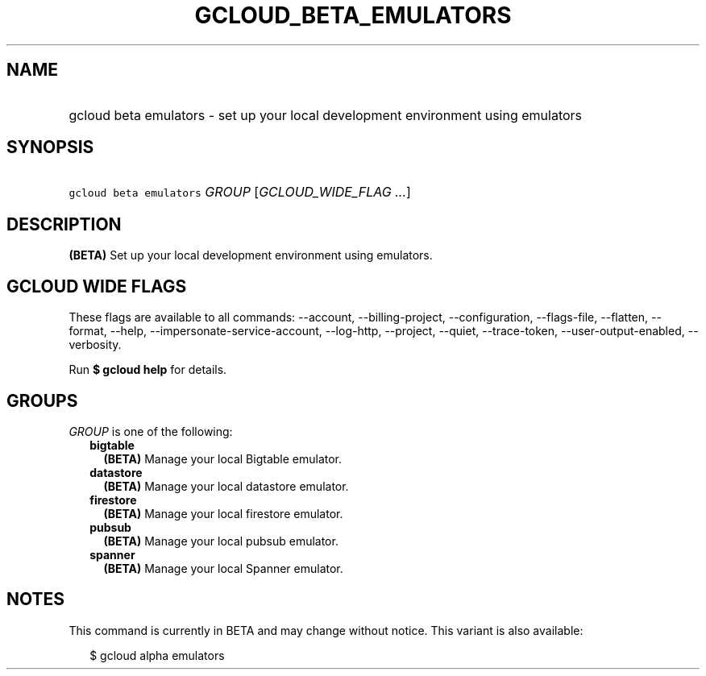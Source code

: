
.TH "GCLOUD_BETA_EMULATORS" 1



.SH "NAME"
.HP
gcloud beta emulators \- set up your local development environment using emulators



.SH "SYNOPSIS"
.HP
\f5gcloud beta emulators\fR \fIGROUP\fR [\fIGCLOUD_WIDE_FLAG\ ...\fR]



.SH "DESCRIPTION"

\fB(BETA)\fR Set up your local development environment using emulators.



.SH "GCLOUD WIDE FLAGS"

These flags are available to all commands: \-\-account, \-\-billing\-project,
\-\-configuration, \-\-flags\-file, \-\-flatten, \-\-format, \-\-help,
\-\-impersonate\-service\-account, \-\-log\-http, \-\-project, \-\-quiet,
\-\-trace\-token, \-\-user\-output\-enabled, \-\-verbosity.

Run \fB$ gcloud help\fR for details.



.SH "GROUPS"

\f5\fIGROUP\fR\fR is one of the following:

.RS 2m
.TP 2m
\fBbigtable\fR
\fB(BETA)\fR Manage your local Bigtable emulator.

.TP 2m
\fBdatastore\fR
\fB(BETA)\fR Manage your local datastore emulator.

.TP 2m
\fBfirestore\fR
\fB(BETA)\fR Manage your local firestore emulator.

.TP 2m
\fBpubsub\fR
\fB(BETA)\fR Manage your local pubsub emulator.

.TP 2m
\fBspanner\fR
\fB(BETA)\fR Manage your local Spanner emulator.


.RE
.sp

.SH "NOTES"

This command is currently in BETA and may change without notice. This variant is
also available:

.RS 2m
$ gcloud alpha emulators
.RE

